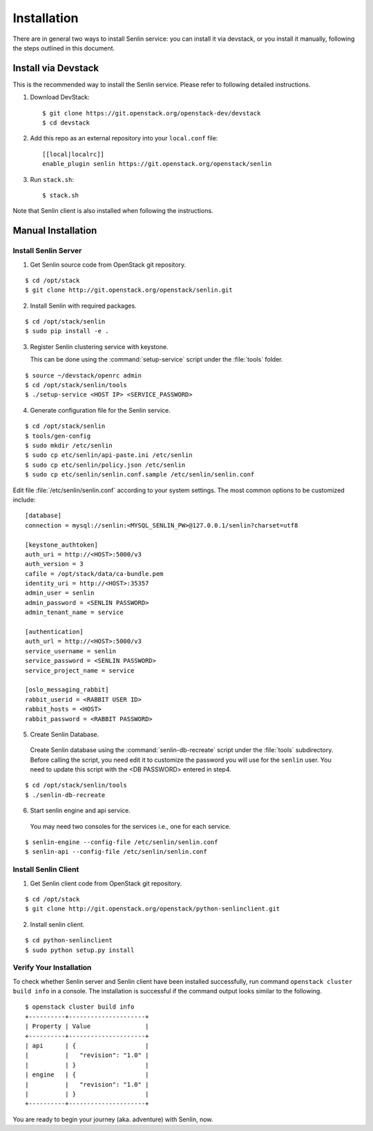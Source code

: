 ..
  Licensed under the Apache License, Version 2.0 (the "License"); you may
  not use this file except in compliance with the License. You may obtain
  a copy of the License at

          http://www.apache.org/licenses/LICENSE-2.0

  Unless required by applicable law or agreed to in writing, software
  distributed under the License is distributed on an "AS IS" BASIS, WITHOUT
  WARRANTIES OR CONDITIONS OF ANY KIND, either express or implied. See the
  License for the specific language governing permissions and limitations
  under the License.

.. _guide-install:

============
Installation
============

There are in general two ways to install Senlin service: you can install it
via devstack, or you install it manually, following the steps outlined in this
document.


Install via Devstack
~~~~~~~~~~~~~~~~~~~~

This is the recommended way to install the Senlin service. Please refer to
following detailed instructions.

1. Download DevStack::

    $ git clone https://git.openstack.org/openstack-dev/devstack
    $ cd devstack

2. Add this repo as an external repository into your ``local.conf`` file::

    [[local|localrc]]
    enable_plugin senlin https://git.openstack.org/openstack/senlin

3. Run ``stack.sh``::

    $ stack.sh

Note that Senlin client is also installed when following the instructions.


Manual Installation
~~~~~~~~~~~~~~~~~~~

Install Senlin Server
---------------------

1. Get Senlin source code from OpenStack git repository.

::

  $ cd /opt/stack
  $ git clone http://git.openstack.org/openstack/senlin.git

2. Install Senlin with required packages.

::

  $ cd /opt/stack/senlin
  $ sudo pip install -e .

3. Register Senlin clustering service with keystone.

   This can be done using the :command:`setup-service` script under the
   :file:`tools` folder.

::

  $ source ~/devstack/openrc admin
  $ cd /opt/stack/senlin/tools
  $ ./setup-service <HOST IP> <SERVICE_PASSWORD>

4. Generate configuration file for the Senlin service.

::

  $ cd /opt/stack/senlin
  $ tools/gen-config
  $ sudo mkdir /etc/senlin
  $ sudo cp etc/senlin/api-paste.ini /etc/senlin
  $ sudo cp etc/senlin/policy.json /etc/senlin
  $ sudo cp etc/senlin/senlin.conf.sample /etc/senlin/senlin.conf

Edit file :file:`/etc/senlin/senlin.conf` according to your system settings.
The most common options to be customized include:

::

  [database]
  connection = mysql://senlin:<MYSQL_SENLIN_PW>@127.0.0.1/senlin?charset=utf8

  [keystone_authtoken]
  auth_uri = http://<HOST>:5000/v3
  auth_version = 3
  cafile = /opt/stack/data/ca-bundle.pem
  identity_uri = http://<HOST>:35357
  admin_user = senlin
  admin_password = <SENLIN PASSWORD>
  admin_tenant_name = service

  [authentication]
  auth_url = http://<HOST>:5000/v3
  service_username = senlin
  service_password = <SENLIN PASSWORD>
  service_project_name = service

  [oslo_messaging_rabbit]
  rabbit_userid = <RABBIT USER ID>
  rabbit_hosts = <HOST>
  rabbit_password = <RABBIT PASSWORD>

5. Create Senlin Database.

 Create Senlin database using the :command:`senlin-db-recreate` script under
 the :file:`tools` subdirectory. Before calling the script, you need edit it
 to customize the password you will use for the ``senlin`` user. You need to
 update this script with the <DB PASSWORD> entered in step4.

::

  $ cd /opt/stack/senlin/tools
  $ ./senlin-db-recreate

6. Start senlin engine and api service.

 You may need two consoles for the services i.e., one for each service.

::

  $ senlin-engine --config-file /etc/senlin/senlin.conf
  $ senlin-api --config-file /etc/senlin/senlin.conf

Install Senlin Client
---------------------

1. Get Senlin client code from OpenStack git repository.

::

  $ cd /opt/stack
  $ git clone http://git.openstack.org/openstack/python-senlinclient.git

2. Install senlin client.

::

  $ cd python-senlinclient
  $ sudo python setup.py install

Verify Your Installation
------------------------

To check whether Senlin server and Senlin client have been installed
successfully, run command ``openstack cluster build info`` in a console.
The installation is successful if the command output looks similar to the
following.

::

  $ openstack cluster build info
  +----------+---------------------+
  | Property | Value               |
  +----------+---------------------+
  | api      | {                   |
  |          |   "revision": "1.0" |
  |          | }                   |
  | engine   | {                   |
  |          |   "revision": "1.0" |
  |          | }                   |
  +----------+---------------------+

You are ready to begin your journey (aka. adventure) with Senlin, now.
